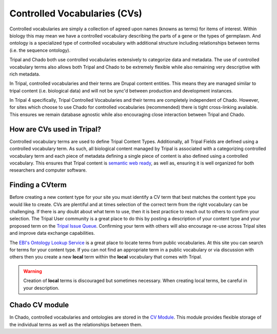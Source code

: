 
Controlled Vocabularies (CVs)
==============================

Controlled vocabularies are simply a collection of agreed upon names (knowns as terms) for items of interest. Within biology this may mean we have a controlled vocabulary describing the parts of a gene or the types of germplasm. And ontology is a specialized type of controlled vocabulary with additional structure including relationships between terms (i.e. the sequence ontology).

Tripal and Chado both use controlled vocabularies extensively to categorize data and metadata. The use of controlled vocabulary terms also allows both Tripal and Chado to be extremely flexible while also remaining very descriptive with rich metadata.


In Tripal, controlled vocabularies and their terms are Drupal content entities. This means they are managed similar to tripal content (i.e. biological data) and will not be sync'd between production and development instances.

In Tripal 4 specifically, Tripal Controlled Vocabularies and their terms are completely independent of Chado. However, for sites which choose to use Chado for controlled vocabularies (recommended) there is tight cross-linking available. This ensures we remain database agnostic while also encouraging close interaction between Tripal and Chado.

How are CVs used in Tripal?
-----------------------------

Controlled vocabulary terms are used to define Tripal Content Types. Additionally, all Tripal Fields are defined using a controlled vocabulary term. As such, all biological content managed by Tripal is associated with a categorizing controlled vocabulary term and each piece of metadata defining a single piece of content is also defined using a controlled vocabulary. This ensures that Tripal content is `semantic web ready <https://www.w3.org/standards/semanticweb/>`_, as well as, ensuring it is well organized for both researchers and computer software.

Finding a CVterm
------------------

Before creating a new content type for your site you must identify a CV term that best matches the content type you would like to create.  CVs are plentiful and at times selection of the correct term from the right vocabulary can be challenging. If there is any doubt about what term to use, then it is best practice to reach out to others to confirm your selection. The Tripal User community is a great place to do this by posting a description of your content type and your proposed term on the `Tripal Issue Queue <https://github.com/tripal/tripal/issues>`_.  Confirming your term with others will also encourage re-use across Tripal sites and improve data exchange capabilities.

The `EBI's Ontology Lookup Service <http://www.ebi.ac.uk/ols/index>`_ is a great place to locate terms from public vocabularies. At this site you can search for terms for your content type.  If you can not find an appropriate term in a public vocabulary or via discussion with others then you create a new **local** term within the **local** vocabulary that comes with Tripal.

.. warning::

  Creation of **local** terms is discouraged but sometimes necessary.  When creating local terms, be careful in your description.

Chado CV module
-----------------

In Chado, controlled vocabularies and ontologies are stored in the `CV Module <http://gmod.org/wiki/Chado_CV_Module>`_. This module provides flexible storage of the individual terms as well as the relationships between them.
